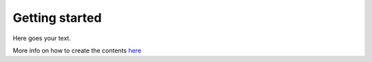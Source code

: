 Getting started
===============

Here goes your text.

More info on how to create the contents `here
<https://www.sphinx-doc.org/en/master/usage/restructuredtext/basics.html>`_


